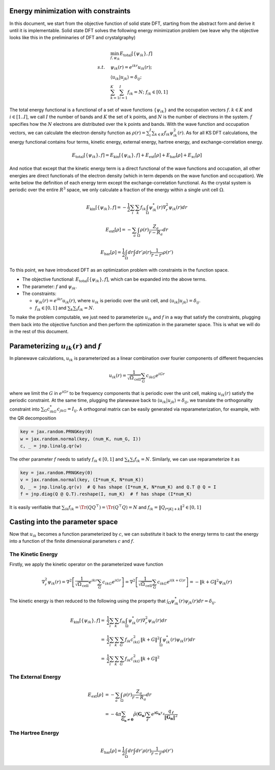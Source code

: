 .. _total_energy:

Energy minimization with constraints
------------------------------------

In this document, we start from the objective function of solid state DFT, starting from the abstract form and derive it until it is implementable. Solid state DFT solves the following energy minimization problem (we leave why the objective looks like this in the preliminaries of DFT and crystalgraphy)

.. math::

   \begin{align}
   &\min_{f,\psi_{ik}} E_\text{total}[\{\psi_{ik}\}, f] \\
   s.t.\quad & \psi_{ik}(r)=e^{ikr}u_{ik}(r); \\
   & \langle u_{ik}|u_{jk}\rangle=\delta_{ij}; \\
   & \sum_{k=1}^K\sum_{i=1}^I f_{ik} = N; \; f_{ik}\in [0, 1]
   \end{align}

The total energy functional is a functional of a set of wave functions :math:`\{\psi_{ik}\}` and the occupation vectors :math:`f`. :math:`k\in K` and :math:`i\in[1..I]`, we call :math:`I` the number of bands and :math:`K` the set of k points, and :math:`N` is the number of electrons in the system. :math:`f` specifies how the :math:`N` electrons are distributed over the k points and bands. With the wave function and occupation vectors, we can calculate the electron density function as :math:`\rho(r)=\sum_i^I\sum_{k\in K} f_{ik}\psi^2_{ik}(r)`. As for all KS DFT calculations, the energy functional contains four terms, kinetic energy, external energy, hartree energy, and exchange-correlation energy.

.. math::

   E_\text{total}[\{\psi_{ik}\},f] = E_\text{kin}[\{\psi_{ik}\},f] +
   E_\text{ext}[\rho] + E_\text{har}[\rho] + E_\text{xc}[\rho]

And notice that except that the kinetic energy term is a direct functional of the wave functions and occupation, all other energies are direct functionals of the electron density (which in term depends on the wave function and occupation). We write below the definition of each energy term except the exchange-correlation functional. As the crystal system is periodic over the entire :math:`R^3` space, we only calculate a fraction of the energy within a single unit cell :math:`\Omega`.

.. math::

   E_\text{kin}[\{\psi_{ik}\},f]=-\frac{1}{2}\sum_i\sum_k f_{ik}\int_{\Omega} \psi^*_{ik}(r)\nabla^2_r\psi_{ik}(r) dr

.. math::

   E_\text{ext}[\rho] = -\sum_a \int_{\Omega} \rho(r) \frac{Z_a}{r-R_a}dr

.. math::

   E_\text{har}[\rho] = \frac{1}{2}\int_\Omega dr \int dr'\rho(r)\frac{1}{r-r'}\rho(r')

To this point, we have introduced DFT as an optimization problem with constraints in the function space.

- The objective functional: :math:`E_\text{total}[\{\psi_{ik}\},f]`, which can be expanded into the above terms.
- The parameter: :math:`f` and :math:`\psi_{ik}`.
- The constraints:

  - :math:`\psi_{ik}(r)=e^{ikr}u_{ik}(r)`, where :math:`u_{ik}` is periodic over the unit cell, and :math:`\langle u_{ik}|u_{jk}\rangle=\delta_{ij}`.
  - :math:`f_{ik}\in [0,1]` and :math:`\sum_k \sum_i f_{ik}=N`.

To make the problem computable, we just need to parameterize :math:`u_{ik}` and :math:`f` in a way that satisfy the constraints, plugging them back into the objective function and then perform the optimization in the parameter space. This is what we will do in the rest of this document.


Parameterizing :math:`u_{ik}(r)` and :math:`f`
---------------------------------------------

In planewave calculations, :math:`u_{ik}` is parameterized as a linear combination over fourier components of different frequencies

.. math::

   u_{ik}(r)=\frac{1}{\sqrt{\Omega_\text{cell}}}\sum_{G} c_{ikG} e^{iGr}

where we limit the :math:`G` in :math:`e^{iGr}` to be frequency components that is periodic over the unit cell, making :math:`u_{ik}(r)` satisfy the periodic constraint. At the same time, plugging the planewave back to :math:`\langle u_{ik}|u_{jk}\rangle=\delta_{ij}`, we translate the orthogonality constraint into :math:`\sum_G c^*_{ikG}c_{jkG}=I_{ij}`. A orthogonal matrix can be easily generated via reparameterization, for example, with the QR decomposition

.. code:: python

   key = jax.random.PRNGKey(0)
   w = jax.random.normal(key, (num_K, num_G, I))
   c, _ = jnp.linalg.qr(w)


The other parameter :math:`f` needs to satisfy :math:`f_{ik}\in [0,1]` and :math:`\sum_k \sum_i f_{ik}=N`. Similarly, we can use reparameterize it as

.. code:: python

   key = jax.random.PRNGKey(0)
   v = jax.random.normal(key, (I*num_K, N*num_K))
   Q, _ = jnp.linalg.qr(v)  # Q has shape (I*num_K, N*num_K) and Q.T @ Q = I
   f = jnp.diag(Q @ Q.T).reshape(I, num_K)  # f has shape (I*num_K)

It is easily verifiable that :math:`\sum_{ik}f_{ik}=\Tr(QQ^\top)=\Tr(Q^\top Q)=N` and :math:`f_{ik}=\|Q_{i*|K|+k}\|^2\in[0,1]`


Casting into the parameter space
--------------------------------

Now that :math:`u_{ik}` becomes a function parameterized by :math:`c`, we can substitute it back to the energy terms to cast the energy into a function of the finite dimensional parameters :math:`c` and :math:`f`.

The Kinetic Energy
^^^^^^^^^^^^^^^^^^

Firstly, we apply the kinetic operator on the parameterized wave function

.. math::

   \nabla^2_r\psi_{ik}(r) = \nabla^2\left[\frac{1}{\sqrt{\Omega_\text{cell}}}e^{ikr}\sum_{G} c_{ikG}e^{iGr}\right] = \nabla^2\left[\frac{1}{\sqrt{\Omega_\text{cell}}}\sum_{G} c_{ikG}e^{i(k+G)r}\right] = -\|k+G\|^2\psi_{ik}(r)

The kinetic energy is then reduced to the following using the property that :math:`\int_{\Omega} \psi^*_{ik}(r)\psi_{jk}(r) dr=\delta_{ij}`.

.. math::

   \begin{align}
   E_\text{kin}[\{\psi_{ik}\},f]=&\frac{1}{2}\sum_i\sum_k f_{ik}\int_{\Omega} \psi^*_{ik}(r)\nabla^2_r\psi_{ik}(r) dr \\
   =& \frac{1}{2}\sum_i\sum_{k}\sum_G f_{ik} c_{ikG}^2\|k+G\|^2 \int_{\Omega} \psi^*_{ik}(r)\psi_{ik}(r) dr \\
   =& \frac{1}{2}\sum_i\sum_{k}\sum_G f_{ik} c_{ikG}^2\|k+G\|^2
   \end{align}


The External Energy
^^^^^^^^^^^^^^^^^^^

.. math::

   \begin{align}
   E_\text{ext}[\rho] &= -\sum_a \int_{\Omega} \rho(r) \frac{Z_a}{r-R_a}dr \\
   &= - 4\pi  \sum_{\boldsymbol{G}_\boldsymbol{n} \neq \boldsymbol{0}}  \tilde{\rho}  (\boldsymbol{G}_\boldsymbol{n}) \sum_\ell e^{ \text{i}\boldsymbol{G}_\boldsymbol{n} \tau_\ell}  \dfrac{q_\ell}{ \Vert \boldsymbol{G}_\boldsymbol{n} \Vert^2}
   \end{align}


The Hartree Energy
^^^^^^^^^^^^^^^^^^

.. math::

   E_\text{har}[\rho] = \frac{1}{2}\int_\Omega dr \int dr'\rho(r)\frac{1}{r-r'}\rho(r')
